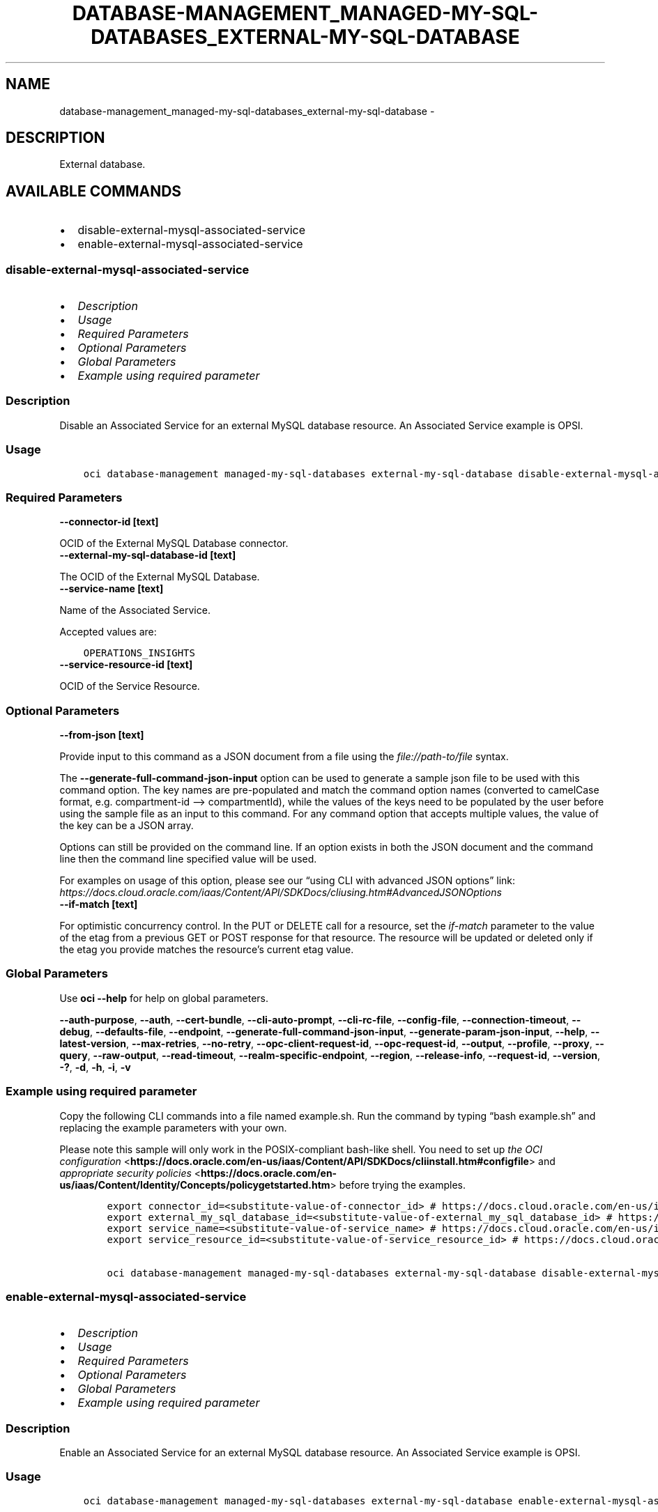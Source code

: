 .\" Man page generated from reStructuredText.
.
.TH "DATABASE-MANAGEMENT_MANAGED-MY-SQL-DATABASES_EXTERNAL-MY-SQL-DATABASE" "1" "Mar 03, 2025" "3.52.0" "OCI CLI Command Reference"
.SH NAME
database-management_managed-my-sql-databases_external-my-sql-database \- 
.
.nr rst2man-indent-level 0
.
.de1 rstReportMargin
\\$1 \\n[an-margin]
level \\n[rst2man-indent-level]
level margin: \\n[rst2man-indent\\n[rst2man-indent-level]]
-
\\n[rst2man-indent0]
\\n[rst2man-indent1]
\\n[rst2man-indent2]
..
.de1 INDENT
.\" .rstReportMargin pre:
. RS \\$1
. nr rst2man-indent\\n[rst2man-indent-level] \\n[an-margin]
. nr rst2man-indent-level +1
.\" .rstReportMargin post:
..
.de UNINDENT
. RE
.\" indent \\n[an-margin]
.\" old: \\n[rst2man-indent\\n[rst2man-indent-level]]
.nr rst2man-indent-level -1
.\" new: \\n[rst2man-indent\\n[rst2man-indent-level]]
.in \\n[rst2man-indent\\n[rst2man-indent-level]]u
..
.SH DESCRIPTION
.sp
External database.
.SH AVAILABLE COMMANDS
.INDENT 0.0
.IP \(bu 2
disable\-external\-mysql\-associated\-service
.IP \(bu 2
enable\-external\-mysql\-associated\-service
.UNINDENT
.SS \fBdisable\-external\-mysql\-associated\-service\fP
.INDENT 0.0
.IP \(bu 2
\fI\%Description\fP
.IP \(bu 2
\fI\%Usage\fP
.IP \(bu 2
\fI\%Required Parameters\fP
.IP \(bu 2
\fI\%Optional Parameters\fP
.IP \(bu 2
\fI\%Global Parameters\fP
.IP \(bu 2
\fI\%Example using required parameter\fP
.UNINDENT
.SS Description
.sp
Disable an Associated Service for an external MySQL database resource. An Associated Service example is OPSI.
.SS Usage
.INDENT 0.0
.INDENT 3.5
.sp
.nf
.ft C
oci database\-management managed\-my\-sql\-databases external\-my\-sql\-database disable\-external\-mysql\-associated\-service [OPTIONS]
.ft P
.fi
.UNINDENT
.UNINDENT
.SS Required Parameters
.INDENT 0.0
.TP
.B \-\-connector\-id [text]
.UNINDENT
.sp
OCID of the External MySQL Database connector.
.INDENT 0.0
.TP
.B \-\-external\-my\-sql\-database\-id [text]
.UNINDENT
.sp
The OCID of the External MySQL Database.
.INDENT 0.0
.TP
.B \-\-service\-name [text]
.UNINDENT
.sp
Name of the Associated Service.
.sp
Accepted values are:
.INDENT 0.0
.INDENT 3.5
.sp
.nf
.ft C
OPERATIONS_INSIGHTS
.ft P
.fi
.UNINDENT
.UNINDENT
.INDENT 0.0
.TP
.B \-\-service\-resource\-id [text]
.UNINDENT
.sp
OCID of the Service Resource.
.SS Optional Parameters
.INDENT 0.0
.TP
.B \-\-from\-json [text]
.UNINDENT
.sp
Provide input to this command as a JSON document from a file using the \fI\%file://path\-to/file\fP syntax.
.sp
The \fB\-\-generate\-full\-command\-json\-input\fP option can be used to generate a sample json file to be used with this command option. The key names are pre\-populated and match the command option names (converted to camelCase format, e.g. compartment\-id –> compartmentId), while the values of the keys need to be populated by the user before using the sample file as an input to this command. For any command option that accepts multiple values, the value of the key can be a JSON array.
.sp
Options can still be provided on the command line. If an option exists in both the JSON document and the command line then the command line specified value will be used.
.sp
For examples on usage of this option, please see our “using CLI with advanced JSON options” link: \fI\%https://docs.cloud.oracle.com/iaas/Content/API/SDKDocs/cliusing.htm#AdvancedJSONOptions\fP
.INDENT 0.0
.TP
.B \-\-if\-match [text]
.UNINDENT
.sp
For optimistic concurrency control. In the PUT or DELETE call for a resource, set the \fIif\-match\fP parameter to the value of the etag from a previous GET or POST response for that resource. The resource will be updated or deleted only if the etag you provide matches the resource’s current etag value.
.SS Global Parameters
.sp
Use \fBoci \-\-help\fP for help on global parameters.
.sp
\fB\-\-auth\-purpose\fP, \fB\-\-auth\fP, \fB\-\-cert\-bundle\fP, \fB\-\-cli\-auto\-prompt\fP, \fB\-\-cli\-rc\-file\fP, \fB\-\-config\-file\fP, \fB\-\-connection\-timeout\fP, \fB\-\-debug\fP, \fB\-\-defaults\-file\fP, \fB\-\-endpoint\fP, \fB\-\-generate\-full\-command\-json\-input\fP, \fB\-\-generate\-param\-json\-input\fP, \fB\-\-help\fP, \fB\-\-latest\-version\fP, \fB\-\-max\-retries\fP, \fB\-\-no\-retry\fP, \fB\-\-opc\-client\-request\-id\fP, \fB\-\-opc\-request\-id\fP, \fB\-\-output\fP, \fB\-\-profile\fP, \fB\-\-proxy\fP, \fB\-\-query\fP, \fB\-\-raw\-output\fP, \fB\-\-read\-timeout\fP, \fB\-\-realm\-specific\-endpoint\fP, \fB\-\-region\fP, \fB\-\-release\-info\fP, \fB\-\-request\-id\fP, \fB\-\-version\fP, \fB\-?\fP, \fB\-d\fP, \fB\-h\fP, \fB\-i\fP, \fB\-v\fP
.SS Example using required parameter
.sp
Copy the following CLI commands into a file named example.sh. Run the command by typing “bash example.sh” and replacing the example parameters with your own.
.sp
Please note this sample will only work in the POSIX\-compliant bash\-like shell. You need to set up \fI\%the OCI configuration\fP <\fBhttps://docs.oracle.com/en-us/iaas/Content/API/SDKDocs/cliinstall.htm#configfile\fP> and \fI\%appropriate security policies\fP <\fBhttps://docs.oracle.com/en-us/iaas/Content/Identity/Concepts/policygetstarted.htm\fP> before trying the examples.
.INDENT 0.0
.INDENT 3.5
.sp
.nf
.ft C
    export connector_id=<substitute\-value\-of\-connector_id> # https://docs.cloud.oracle.com/en\-us/iaas/tools/oci\-cli/latest/oci_cli_docs/cmdref/database\-management/managed\-my\-sql\-databases/external\-my\-sql\-database/disable\-external\-mysql\-associated\-service.html#cmdoption\-connector\-id
    export external_my_sql_database_id=<substitute\-value\-of\-external_my_sql_database_id> # https://docs.cloud.oracle.com/en\-us/iaas/tools/oci\-cli/latest/oci_cli_docs/cmdref/database\-management/managed\-my\-sql\-databases/external\-my\-sql\-database/disable\-external\-mysql\-associated\-service.html#cmdoption\-external\-my\-sql\-database\-id
    export service_name=<substitute\-value\-of\-service_name> # https://docs.cloud.oracle.com/en\-us/iaas/tools/oci\-cli/latest/oci_cli_docs/cmdref/database\-management/managed\-my\-sql\-databases/external\-my\-sql\-database/disable\-external\-mysql\-associated\-service.html#cmdoption\-service\-name
    export service_resource_id=<substitute\-value\-of\-service_resource_id> # https://docs.cloud.oracle.com/en\-us/iaas/tools/oci\-cli/latest/oci_cli_docs/cmdref/database\-management/managed\-my\-sql\-databases/external\-my\-sql\-database/disable\-external\-mysql\-associated\-service.html#cmdoption\-service\-resource\-id

    oci database\-management managed\-my\-sql\-databases external\-my\-sql\-database disable\-external\-mysql\-associated\-service \-\-connector\-id $connector_id \-\-external\-my\-sql\-database\-id $external_my_sql_database_id \-\-service\-name $service_name \-\-service\-resource\-id $service_resource_id
.ft P
.fi
.UNINDENT
.UNINDENT
.SS \fBenable\-external\-mysql\-associated\-service\fP
.INDENT 0.0
.IP \(bu 2
\fI\%Description\fP
.IP \(bu 2
\fI\%Usage\fP
.IP \(bu 2
\fI\%Required Parameters\fP
.IP \(bu 2
\fI\%Optional Parameters\fP
.IP \(bu 2
\fI\%Global Parameters\fP
.IP \(bu 2
\fI\%Example using required parameter\fP
.UNINDENT
.SS Description
.sp
Enable an Associated Service for an external MySQL database resource. An Associated Service example is OPSI.
.SS Usage
.INDENT 0.0
.INDENT 3.5
.sp
.nf
.ft C
oci database\-management managed\-my\-sql\-databases external\-my\-sql\-database enable\-external\-mysql\-associated\-service [OPTIONS]
.ft P
.fi
.UNINDENT
.UNINDENT
.SS Required Parameters
.INDENT 0.0
.TP
.B \-\-connector\-id [text]
.UNINDENT
.sp
OCID of the External MySQL Database connector.
.INDENT 0.0
.TP
.B \-\-external\-my\-sql\-database\-id [text]
.UNINDENT
.sp
The OCID of the External MySQL Database.
.INDENT 0.0
.TP
.B \-\-service\-name [text]
.UNINDENT
.sp
Name of the Associated Service.
.sp
Accepted values are:
.INDENT 0.0
.INDENT 3.5
.sp
.nf
.ft C
OPERATIONS_INSIGHTS
.ft P
.fi
.UNINDENT
.UNINDENT
.INDENT 0.0
.TP
.B \-\-service\-resource\-id [text]
.UNINDENT
.sp
OCID of the Service Resource.
.SS Optional Parameters
.INDENT 0.0
.TP
.B \-\-from\-json [text]
.UNINDENT
.sp
Provide input to this command as a JSON document from a file using the \fI\%file://path\-to/file\fP syntax.
.sp
The \fB\-\-generate\-full\-command\-json\-input\fP option can be used to generate a sample json file to be used with this command option. The key names are pre\-populated and match the command option names (converted to camelCase format, e.g. compartment\-id –> compartmentId), while the values of the keys need to be populated by the user before using the sample file as an input to this command. For any command option that accepts multiple values, the value of the key can be a JSON array.
.sp
Options can still be provided on the command line. If an option exists in both the JSON document and the command line then the command line specified value will be used.
.sp
For examples on usage of this option, please see our “using CLI with advanced JSON options” link: \fI\%https://docs.cloud.oracle.com/iaas/Content/API/SDKDocs/cliusing.htm#AdvancedJSONOptions\fP
.INDENT 0.0
.TP
.B \-\-if\-match [text]
.UNINDENT
.sp
For optimistic concurrency control. In the PUT or DELETE call for a resource, set the \fIif\-match\fP parameter to the value of the etag from a previous GET or POST response for that resource. The resource will be updated or deleted only if the etag you provide matches the resource’s current etag value.
.SS Global Parameters
.sp
Use \fBoci \-\-help\fP for help on global parameters.
.sp
\fB\-\-auth\-purpose\fP, \fB\-\-auth\fP, \fB\-\-cert\-bundle\fP, \fB\-\-cli\-auto\-prompt\fP, \fB\-\-cli\-rc\-file\fP, \fB\-\-config\-file\fP, \fB\-\-connection\-timeout\fP, \fB\-\-debug\fP, \fB\-\-defaults\-file\fP, \fB\-\-endpoint\fP, \fB\-\-generate\-full\-command\-json\-input\fP, \fB\-\-generate\-param\-json\-input\fP, \fB\-\-help\fP, \fB\-\-latest\-version\fP, \fB\-\-max\-retries\fP, \fB\-\-no\-retry\fP, \fB\-\-opc\-client\-request\-id\fP, \fB\-\-opc\-request\-id\fP, \fB\-\-output\fP, \fB\-\-profile\fP, \fB\-\-proxy\fP, \fB\-\-query\fP, \fB\-\-raw\-output\fP, \fB\-\-read\-timeout\fP, \fB\-\-realm\-specific\-endpoint\fP, \fB\-\-region\fP, \fB\-\-release\-info\fP, \fB\-\-request\-id\fP, \fB\-\-version\fP, \fB\-?\fP, \fB\-d\fP, \fB\-h\fP, \fB\-i\fP, \fB\-v\fP
.SS Example using required parameter
.sp
Copy the following CLI commands into a file named example.sh. Run the command by typing “bash example.sh” and replacing the example parameters with your own.
.sp
Please note this sample will only work in the POSIX\-compliant bash\-like shell. You need to set up \fI\%the OCI configuration\fP <\fBhttps://docs.oracle.com/en-us/iaas/Content/API/SDKDocs/cliinstall.htm#configfile\fP> and \fI\%appropriate security policies\fP <\fBhttps://docs.oracle.com/en-us/iaas/Content/Identity/Concepts/policygetstarted.htm\fP> before trying the examples.
.INDENT 0.0
.INDENT 3.5
.sp
.nf
.ft C
    export connector_id=<substitute\-value\-of\-connector_id> # https://docs.cloud.oracle.com/en\-us/iaas/tools/oci\-cli/latest/oci_cli_docs/cmdref/database\-management/managed\-my\-sql\-databases/external\-my\-sql\-database/enable\-external\-mysql\-associated\-service.html#cmdoption\-connector\-id
    export external_my_sql_database_id=<substitute\-value\-of\-external_my_sql_database_id> # https://docs.cloud.oracle.com/en\-us/iaas/tools/oci\-cli/latest/oci_cli_docs/cmdref/database\-management/managed\-my\-sql\-databases/external\-my\-sql\-database/enable\-external\-mysql\-associated\-service.html#cmdoption\-external\-my\-sql\-database\-id
    export service_name=<substitute\-value\-of\-service_name> # https://docs.cloud.oracle.com/en\-us/iaas/tools/oci\-cli/latest/oci_cli_docs/cmdref/database\-management/managed\-my\-sql\-databases/external\-my\-sql\-database/enable\-external\-mysql\-associated\-service.html#cmdoption\-service\-name
    export service_resource_id=<substitute\-value\-of\-service_resource_id> # https://docs.cloud.oracle.com/en\-us/iaas/tools/oci\-cli/latest/oci_cli_docs/cmdref/database\-management/managed\-my\-sql\-databases/external\-my\-sql\-database/enable\-external\-mysql\-associated\-service.html#cmdoption\-service\-resource\-id

    oci database\-management managed\-my\-sql\-databases external\-my\-sql\-database enable\-external\-mysql\-associated\-service \-\-connector\-id $connector_id \-\-external\-my\-sql\-database\-id $external_my_sql_database_id \-\-service\-name $service_name \-\-service\-resource\-id $service_resource_id
.ft P
.fi
.UNINDENT
.UNINDENT
.SH AUTHOR
Oracle
.SH COPYRIGHT
2016, 2025, Oracle
.\" Generated by docutils manpage writer.
.

